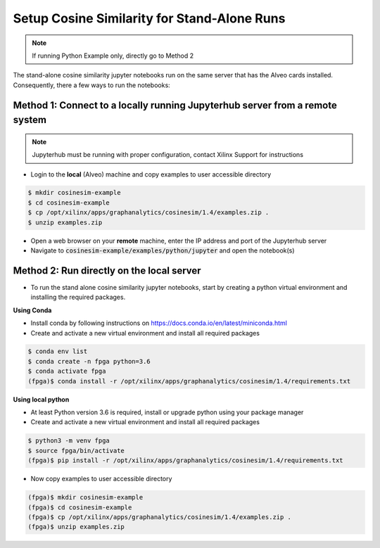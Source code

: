 .. _cosinesim-setup-standalone-label:

Setup Cosine Similarity for Stand-Alone Runs
==============================================

..  note:: If running Python Example only, directly go to Method 2

The stand-alone cosine similarity jupyter notebooks run on the same server that has the Alveo cards installed.
Consequently, there a few ways to run the notebooks:

Method 1: Connect to a locally running Jupyterhub server from a remote system
##################################################################
..  note:: Jupyterhub must be running with proper configuration, contact Xilinx Support for instructions

* Login to the **local** (Alveo) machine and copy examples to user accessible directory

.. code-block:: bash

    $ mkdir cosinesim-example
    $ cd cosinesim-example
    $ cp /opt/xilinx/apps/graphanalytics/cosinesim/1.4/examples.zip .
    $ unzip examples.zip


* Open a web browser on your **remote** machine, enter the IP address and port of the Jupyterhub server
* Navigate to :code:`cosinesim-example/examples/python/jupyter` and open the notebook(s)

Method 2: Run directly on the local server
#############

* To run the stand alone cosine similarity jupyter notebooks, start by creating a python virtual environment and installing the required packages.

**Using Conda**

* Install conda by following instructions on https://docs.conda.io/en/latest/miniconda.html
* Create and activate a new virtual environment and install all required packages

.. code-block:: bash

    $ conda env list
    $ conda create -n fpga python=3.6
    $ conda activate fpga
    (fpga)$ conda install -r /opt/xilinx/apps/graphanalytics/cosinesim/1.4/requirements.txt

**Using local python**

* At least Python version 3.6 is required, install or upgrade python using your package manager
* Create and activate a new virtual environment and install all required packages

.. code-block:: bash

    $ python3 -m venv fpga
    $ source fpga/bin/activate
    (fpga)$ pip install -r /opt/xilinx/apps/graphanalytics/cosinesim/1.4/requirements.txt

* Now copy examples to user accessible directory

.. code-block:: bash

    (fpga)$ mkdir cosinesim-example
    (fpga)$ cd cosinesim-example
    (fpga)$ cp /opt/xilinx/apps/graphanalytics/cosinesim/1.4/examples.zip .
    (fpga)$ unzip examples.zip
